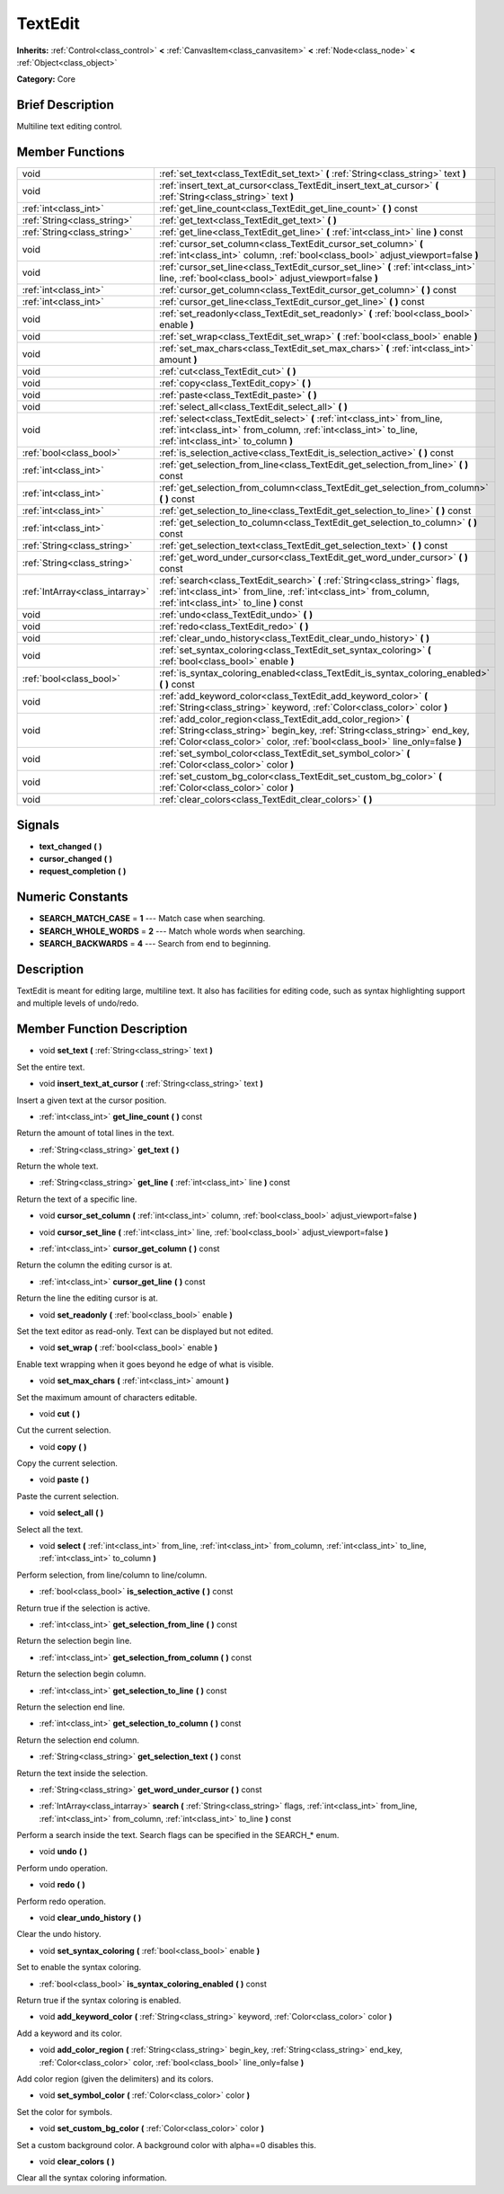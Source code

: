 .. _class_TextEdit:

TextEdit
========

**Inherits:** :ref:`Control<class_control>` **<** :ref:`CanvasItem<class_canvasitem>` **<** :ref:`Node<class_node>` **<** :ref:`Object<class_object>`

**Category:** Core

Brief Description
-----------------

Multiline text editing control.

Member Functions
----------------

+----------------------------------+-----------------------------------------------------------------------------------------------------------------------------------------------------------------------------------------------------------------------------+
| void                             | :ref:`set_text<class_TextEdit_set_text>`  **(** :ref:`String<class_string>` text  **)**                                                                                                                                     |
+----------------------------------+-----------------------------------------------------------------------------------------------------------------------------------------------------------------------------------------------------------------------------+
| void                             | :ref:`insert_text_at_cursor<class_TextEdit_insert_text_at_cursor>`  **(** :ref:`String<class_string>` text  **)**                                                                                                           |
+----------------------------------+-----------------------------------------------------------------------------------------------------------------------------------------------------------------------------------------------------------------------------+
| :ref:`int<class_int>`            | :ref:`get_line_count<class_TextEdit_get_line_count>`  **(** **)** const                                                                                                                                                     |
+----------------------------------+-----------------------------------------------------------------------------------------------------------------------------------------------------------------------------------------------------------------------------+
| :ref:`String<class_string>`      | :ref:`get_text<class_TextEdit_get_text>`  **(** **)**                                                                                                                                                                       |
+----------------------------------+-----------------------------------------------------------------------------------------------------------------------------------------------------------------------------------------------------------------------------+
| :ref:`String<class_string>`      | :ref:`get_line<class_TextEdit_get_line>`  **(** :ref:`int<class_int>` line  **)** const                                                                                                                                     |
+----------------------------------+-----------------------------------------------------------------------------------------------------------------------------------------------------------------------------------------------------------------------------+
| void                             | :ref:`cursor_set_column<class_TextEdit_cursor_set_column>`  **(** :ref:`int<class_int>` column, :ref:`bool<class_bool>` adjust_viewport=false  **)**                                                                        |
+----------------------------------+-----------------------------------------------------------------------------------------------------------------------------------------------------------------------------------------------------------------------------+
| void                             | :ref:`cursor_set_line<class_TextEdit_cursor_set_line>`  **(** :ref:`int<class_int>` line, :ref:`bool<class_bool>` adjust_viewport=false  **)**                                                                              |
+----------------------------------+-----------------------------------------------------------------------------------------------------------------------------------------------------------------------------------------------------------------------------+
| :ref:`int<class_int>`            | :ref:`cursor_get_column<class_TextEdit_cursor_get_column>`  **(** **)** const                                                                                                                                               |
+----------------------------------+-----------------------------------------------------------------------------------------------------------------------------------------------------------------------------------------------------------------------------+
| :ref:`int<class_int>`            | :ref:`cursor_get_line<class_TextEdit_cursor_get_line>`  **(** **)** const                                                                                                                                                   |
+----------------------------------+-----------------------------------------------------------------------------------------------------------------------------------------------------------------------------------------------------------------------------+
| void                             | :ref:`set_readonly<class_TextEdit_set_readonly>`  **(** :ref:`bool<class_bool>` enable  **)**                                                                                                                               |
+----------------------------------+-----------------------------------------------------------------------------------------------------------------------------------------------------------------------------------------------------------------------------+
| void                             | :ref:`set_wrap<class_TextEdit_set_wrap>`  **(** :ref:`bool<class_bool>` enable  **)**                                                                                                                                       |
+----------------------------------+-----------------------------------------------------------------------------------------------------------------------------------------------------------------------------------------------------------------------------+
| void                             | :ref:`set_max_chars<class_TextEdit_set_max_chars>`  **(** :ref:`int<class_int>` amount  **)**                                                                                                                               |
+----------------------------------+-----------------------------------------------------------------------------------------------------------------------------------------------------------------------------------------------------------------------------+
| void                             | :ref:`cut<class_TextEdit_cut>`  **(** **)**                                                                                                                                                                                 |
+----------------------------------+-----------------------------------------------------------------------------------------------------------------------------------------------------------------------------------------------------------------------------+
| void                             | :ref:`copy<class_TextEdit_copy>`  **(** **)**                                                                                                                                                                               |
+----------------------------------+-----------------------------------------------------------------------------------------------------------------------------------------------------------------------------------------------------------------------------+
| void                             | :ref:`paste<class_TextEdit_paste>`  **(** **)**                                                                                                                                                                             |
+----------------------------------+-----------------------------------------------------------------------------------------------------------------------------------------------------------------------------------------------------------------------------+
| void                             | :ref:`select_all<class_TextEdit_select_all>`  **(** **)**                                                                                                                                                                   |
+----------------------------------+-----------------------------------------------------------------------------------------------------------------------------------------------------------------------------------------------------------------------------+
| void                             | :ref:`select<class_TextEdit_select>`  **(** :ref:`int<class_int>` from_line, :ref:`int<class_int>` from_column, :ref:`int<class_int>` to_line, :ref:`int<class_int>` to_column  **)**                                       |
+----------------------------------+-----------------------------------------------------------------------------------------------------------------------------------------------------------------------------------------------------------------------------+
| :ref:`bool<class_bool>`          | :ref:`is_selection_active<class_TextEdit_is_selection_active>`  **(** **)** const                                                                                                                                           |
+----------------------------------+-----------------------------------------------------------------------------------------------------------------------------------------------------------------------------------------------------------------------------+
| :ref:`int<class_int>`            | :ref:`get_selection_from_line<class_TextEdit_get_selection_from_line>`  **(** **)** const                                                                                                                                   |
+----------------------------------+-----------------------------------------------------------------------------------------------------------------------------------------------------------------------------------------------------------------------------+
| :ref:`int<class_int>`            | :ref:`get_selection_from_column<class_TextEdit_get_selection_from_column>`  **(** **)** const                                                                                                                               |
+----------------------------------+-----------------------------------------------------------------------------------------------------------------------------------------------------------------------------------------------------------------------------+
| :ref:`int<class_int>`            | :ref:`get_selection_to_line<class_TextEdit_get_selection_to_line>`  **(** **)** const                                                                                                                                       |
+----------------------------------+-----------------------------------------------------------------------------------------------------------------------------------------------------------------------------------------------------------------------------+
| :ref:`int<class_int>`            | :ref:`get_selection_to_column<class_TextEdit_get_selection_to_column>`  **(** **)** const                                                                                                                                   |
+----------------------------------+-----------------------------------------------------------------------------------------------------------------------------------------------------------------------------------------------------------------------------+
| :ref:`String<class_string>`      | :ref:`get_selection_text<class_TextEdit_get_selection_text>`  **(** **)** const                                                                                                                                             |
+----------------------------------+-----------------------------------------------------------------------------------------------------------------------------------------------------------------------------------------------------------------------------+
| :ref:`String<class_string>`      | :ref:`get_word_under_cursor<class_TextEdit_get_word_under_cursor>`  **(** **)** const                                                                                                                                       |
+----------------------------------+-----------------------------------------------------------------------------------------------------------------------------------------------------------------------------------------------------------------------------+
| :ref:`IntArray<class_intarray>`  | :ref:`search<class_TextEdit_search>`  **(** :ref:`String<class_string>` flags, :ref:`int<class_int>` from_line, :ref:`int<class_int>` from_column, :ref:`int<class_int>` to_line  **)** const                               |
+----------------------------------+-----------------------------------------------------------------------------------------------------------------------------------------------------------------------------------------------------------------------------+
| void                             | :ref:`undo<class_TextEdit_undo>`  **(** **)**                                                                                                                                                                               |
+----------------------------------+-----------------------------------------------------------------------------------------------------------------------------------------------------------------------------------------------------------------------------+
| void                             | :ref:`redo<class_TextEdit_redo>`  **(** **)**                                                                                                                                                                               |
+----------------------------------+-----------------------------------------------------------------------------------------------------------------------------------------------------------------------------------------------------------------------------+
| void                             | :ref:`clear_undo_history<class_TextEdit_clear_undo_history>`  **(** **)**                                                                                                                                                   |
+----------------------------------+-----------------------------------------------------------------------------------------------------------------------------------------------------------------------------------------------------------------------------+
| void                             | :ref:`set_syntax_coloring<class_TextEdit_set_syntax_coloring>`  **(** :ref:`bool<class_bool>` enable  **)**                                                                                                                 |
+----------------------------------+-----------------------------------------------------------------------------------------------------------------------------------------------------------------------------------------------------------------------------+
| :ref:`bool<class_bool>`          | :ref:`is_syntax_coloring_enabled<class_TextEdit_is_syntax_coloring_enabled>`  **(** **)** const                                                                                                                             |
+----------------------------------+-----------------------------------------------------------------------------------------------------------------------------------------------------------------------------------------------------------------------------+
| void                             | :ref:`add_keyword_color<class_TextEdit_add_keyword_color>`  **(** :ref:`String<class_string>` keyword, :ref:`Color<class_color>` color  **)**                                                                               |
+----------------------------------+-----------------------------------------------------------------------------------------------------------------------------------------------------------------------------------------------------------------------------+
| void                             | :ref:`add_color_region<class_TextEdit_add_color_region>`  **(** :ref:`String<class_string>` begin_key, :ref:`String<class_string>` end_key, :ref:`Color<class_color>` color, :ref:`bool<class_bool>` line_only=false  **)** |
+----------------------------------+-----------------------------------------------------------------------------------------------------------------------------------------------------------------------------------------------------------------------------+
| void                             | :ref:`set_symbol_color<class_TextEdit_set_symbol_color>`  **(** :ref:`Color<class_color>` color  **)**                                                                                                                      |
+----------------------------------+-----------------------------------------------------------------------------------------------------------------------------------------------------------------------------------------------------------------------------+
| void                             | :ref:`set_custom_bg_color<class_TextEdit_set_custom_bg_color>`  **(** :ref:`Color<class_color>` color  **)**                                                                                                                |
+----------------------------------+-----------------------------------------------------------------------------------------------------------------------------------------------------------------------------------------------------------------------------+
| void                             | :ref:`clear_colors<class_TextEdit_clear_colors>`  **(** **)**                                                                                                                                                               |
+----------------------------------+-----------------------------------------------------------------------------------------------------------------------------------------------------------------------------------------------------------------------------+

Signals
-------

-  **text_changed**  **(** **)**
-  **cursor_changed**  **(** **)**
-  **request_completion**  **(** **)**

Numeric Constants
-----------------

- **SEARCH_MATCH_CASE** = **1** --- Match case when searching.
- **SEARCH_WHOLE_WORDS** = **2** --- Match whole words when searching.
- **SEARCH_BACKWARDS** = **4** --- Search from end to beginning.

Description
-----------

TextEdit is meant for editing large, multiline text. It also has facilities for editing code, such as syntax highlighting support and multiple levels of undo/redo.

Member Function Description
---------------------------

.. _class_TextEdit_set_text:

- void  **set_text**  **(** :ref:`String<class_string>` text  **)**

Set the entire text.

.. _class_TextEdit_insert_text_at_cursor:

- void  **insert_text_at_cursor**  **(** :ref:`String<class_string>` text  **)**

Insert a given text at the cursor position.

.. _class_TextEdit_get_line_count:

- :ref:`int<class_int>`  **get_line_count**  **(** **)** const

Return the amount of total lines in the text.

.. _class_TextEdit_get_text:

- :ref:`String<class_string>`  **get_text**  **(** **)**

Return the whole text.

.. _class_TextEdit_get_line:

- :ref:`String<class_string>`  **get_line**  **(** :ref:`int<class_int>` line  **)** const

Return the text of a specific line.

.. _class_TextEdit_cursor_set_column:

- void  **cursor_set_column**  **(** :ref:`int<class_int>` column, :ref:`bool<class_bool>` adjust_viewport=false  **)**

.. _class_TextEdit_cursor_set_line:

- void  **cursor_set_line**  **(** :ref:`int<class_int>` line, :ref:`bool<class_bool>` adjust_viewport=false  **)**

.. _class_TextEdit_cursor_get_column:

- :ref:`int<class_int>`  **cursor_get_column**  **(** **)** const

Return the column the editing cursor is at.

.. _class_TextEdit_cursor_get_line:

- :ref:`int<class_int>`  **cursor_get_line**  **(** **)** const

Return the line the editing cursor is at.

.. _class_TextEdit_set_readonly:

- void  **set_readonly**  **(** :ref:`bool<class_bool>` enable  **)**

Set the text editor as read-only. Text can be displayed but not edited.

.. _class_TextEdit_set_wrap:

- void  **set_wrap**  **(** :ref:`bool<class_bool>` enable  **)**

Enable text wrapping when it goes beyond he edge of what is visible.

.. _class_TextEdit_set_max_chars:

- void  **set_max_chars**  **(** :ref:`int<class_int>` amount  **)**

Set the maximum amount of characters editable.

.. _class_TextEdit_cut:

- void  **cut**  **(** **)**

Cut the current selection.

.. _class_TextEdit_copy:

- void  **copy**  **(** **)**

Copy the current selection.

.. _class_TextEdit_paste:

- void  **paste**  **(** **)**

Paste the current selection.

.. _class_TextEdit_select_all:

- void  **select_all**  **(** **)**

Select all the text.

.. _class_TextEdit_select:

- void  **select**  **(** :ref:`int<class_int>` from_line, :ref:`int<class_int>` from_column, :ref:`int<class_int>` to_line, :ref:`int<class_int>` to_column  **)**

Perform selection, from line/column to line/column.

.. _class_TextEdit_is_selection_active:

- :ref:`bool<class_bool>`  **is_selection_active**  **(** **)** const

Return true if the selection is active.

.. _class_TextEdit_get_selection_from_line:

- :ref:`int<class_int>`  **get_selection_from_line**  **(** **)** const

Return the selection begin line.

.. _class_TextEdit_get_selection_from_column:

- :ref:`int<class_int>`  **get_selection_from_column**  **(** **)** const

Return the selection begin column.

.. _class_TextEdit_get_selection_to_line:

- :ref:`int<class_int>`  **get_selection_to_line**  **(** **)** const

Return the selection end line.

.. _class_TextEdit_get_selection_to_column:

- :ref:`int<class_int>`  **get_selection_to_column**  **(** **)** const

Return the selection end column.

.. _class_TextEdit_get_selection_text:

- :ref:`String<class_string>`  **get_selection_text**  **(** **)** const

Return the text inside the selection.

.. _class_TextEdit_get_word_under_cursor:

- :ref:`String<class_string>`  **get_word_under_cursor**  **(** **)** const

.. _class_TextEdit_search:

- :ref:`IntArray<class_intarray>`  **search**  **(** :ref:`String<class_string>` flags, :ref:`int<class_int>` from_line, :ref:`int<class_int>` from_column, :ref:`int<class_int>` to_line  **)** const

Perform a search inside the text. Search flags can be specified in the SEARCH\_\* enum.

.. _class_TextEdit_undo:

- void  **undo**  **(** **)**

Perform undo operation.

.. _class_TextEdit_redo:

- void  **redo**  **(** **)**

Perform redo operation.

.. _class_TextEdit_clear_undo_history:

- void  **clear_undo_history**  **(** **)**

Clear the undo history.

.. _class_TextEdit_set_syntax_coloring:

- void  **set_syntax_coloring**  **(** :ref:`bool<class_bool>` enable  **)**

Set to enable the syntax coloring.

.. _class_TextEdit_is_syntax_coloring_enabled:

- :ref:`bool<class_bool>`  **is_syntax_coloring_enabled**  **(** **)** const

Return true if the syntax coloring is enabled.

.. _class_TextEdit_add_keyword_color:

- void  **add_keyword_color**  **(** :ref:`String<class_string>` keyword, :ref:`Color<class_color>` color  **)**

Add a keyword and its color.

.. _class_TextEdit_add_color_region:

- void  **add_color_region**  **(** :ref:`String<class_string>` begin_key, :ref:`String<class_string>` end_key, :ref:`Color<class_color>` color, :ref:`bool<class_bool>` line_only=false  **)**

Add color region (given the delimiters) and its colors.

.. _class_TextEdit_set_symbol_color:

- void  **set_symbol_color**  **(** :ref:`Color<class_color>` color  **)**

Set the color for symbols.

.. _class_TextEdit_set_custom_bg_color:

- void  **set_custom_bg_color**  **(** :ref:`Color<class_color>` color  **)**

Set a custom background color. A background color with alpha==0 disables this.

.. _class_TextEdit_clear_colors:

- void  **clear_colors**  **(** **)**

Clear all the syntax coloring information.


